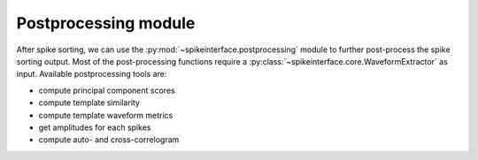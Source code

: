 Postprocessing module
=====================

After spike sorting, we can use the :py:mod:`~spikeinterface.postprocessing` module to further post-process
the spike sorting output. Most of the post-processing functions require a
:py:class:`~spikeinterface.core.WaveformExtractor` as input. Available postprocessing tools are:

* compute principal component scores
* compute template similarity
* compute template waveform metrics
* get amplitudes for each spikes
* compute auto- and cross-correlogram 

